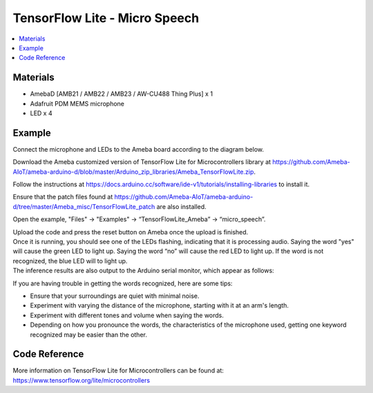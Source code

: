 TensorFlow Lite - Micro Speech
==============================

.. contents::
  :local:
  :depth: 2
  
Materials
---------

- AmebaD [AMB21 / AMB22 / AMB23 / AW-CU488 Thing Plus] x 1

- Adafruit PDM MEMS microphone

- LED x 4

Example
-------

Connect the microphone and LEDs to the Ameba board according to the diagram below.
  
|image01|

Download the Ameba customized version of TensorFlow Lite for Microcontrollers library at https://github.com/Ameba-AIoT/ameba-arduino-d/blob/master/Arduino_zip_libraries/Ameba_TensorFlowLite.zip.

Follow the instructions at https://docs.arduino.cc/software/ide-v1/tutorials/installing-libraries to install it. 

Ensure that the patch files found at https://github.com/Ameba-AIoT/ameba-arduino-d/tree/master/Ameba_misc/TensorFlowLite_patch are also installed.

Open the example, "Files" → "Examples" → “TensorFlowLite_Ameba” → “micro_speech”.

|image04|

| Upload the code and press the reset button on Ameba once the upload is finished.
| Once it is running, you should see one of the LEDs flashing, indicating that it is processing audio. Saying the word "yes" will cause the green
  LED to light up. Saying the word “no” will cause the red LED to light up. If the word is not recognized, the blue LED will to light up.
| The inference results are also output to the Arduino serial monitor, which appear as follows:
  
|image05|

If you are having trouble in getting the words recognized, here are some tips:

- Ensure that your surroundings are quiet with minimal noise.

- Experiment with varying the distance of the microphone, starting with it at an arm's length.

- Experiment with different tones and volume when saying the words.

- Depending on how you pronounce the words, the characteristics of the microphone used, getting one keyword recognized may be easier than the other.

Code Reference
--------------

More information on TensorFlow Lite for Microcontrollers can be found at: https://www.tensorflow.org/lite/microcontrollers

.. |image01| image:: ../../../../_static/amebad/Example_Guides/TensorFlowLite/TensorFlow_Lite_Micro_Speech/image01.png
   :width: 1250
   :height: 820
   :scale: 70 %
.. |image04| image:: ../../../../_static/amebad/Example_Guides/TensorFlowLite/TensorFlow_Lite_Micro_Speech/image04.png
   :width: 556
   :height: 830
   :scale: 100 %
.. |image05| image:: ../../../../_static/amebad/Example_Guides/TensorFlowLite/TensorFlow_Lite_Micro_Speech/image05.png
   :width: 607
   :height: 379
   :scale: 100 %